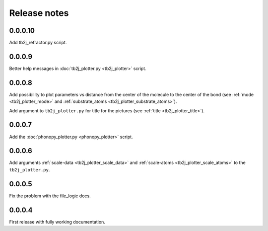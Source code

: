 Release notes
=============

0.0.0.10
--------

Add tb2j_refractor.py script.

0.0.0.9
-------

Better help messages in :doc:`tb2j_plotter.py <tb2j_plotter>` script.

0.0.0.8
-------

Add possibility to plot parameters vs distance from the center of the molecule
to the center of the bond (see 
:ref:`mode <tb2j_plotter_mode>` and 
:ref:`substrate_atoms <tb2j_plotter_substrate_atoms>`).

Add argument to ``tb2j_plotter.py`` for title for the pictures 
(see :ref:`title <tb2j_plotter_title>`).

0.0.0.7
-------

Add the :doc:`phonopy_plotter.py <phonopy_plotter>` script.

0.0.0.6
-------

Add arguments :ref:`scale-data <tb2j_plotter_scale_data>` and 
:ref:`scale-atoms <tb2j_plotter_scale_atoms>` to the ``tb2j_plotter.py``.

0.0.0.5
-------

Fix the problem with the file_logic docs. 

0.0.0.4
-------

First release with fully working documentation.